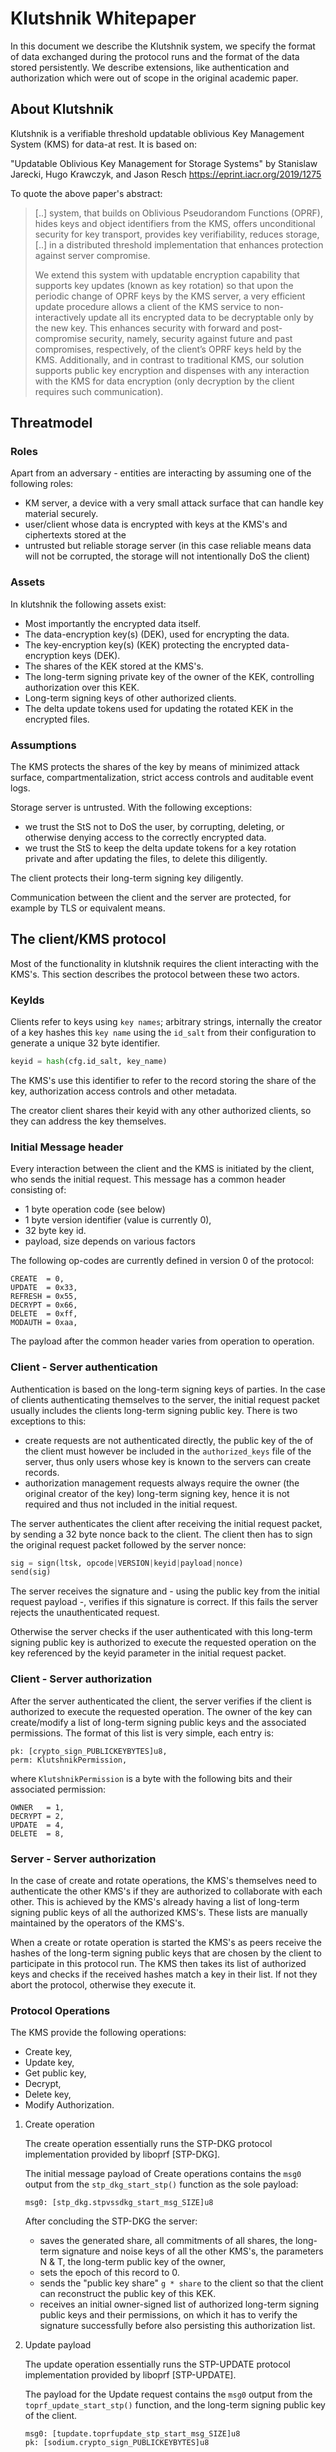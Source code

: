 * Klutshnik Whitepaper

In this document we describe the Klutshnik system, we specify the
format of data exchanged during the protocol runs and the format of
the data stored persistently. We describe extensions, like
authentication and authorization which were out of scope in the
original academic paper.

** About Klutshnik

Klutshnik is a verifiable threshold updatable oblivious Key Management
System (KMS) for data-at rest. It is based on:

"Updatable Oblivious Key Management for Storage Systems" by Stanislaw
Jarecki, Hugo Krawczyk, and Jason Resch https://eprint.iacr.org/2019/1275

To quote the above paper's abstract:

#+BEGIN_QUOTE
[..] system, that builds on Oblivious Pseudorandom Functions (OPRF),
hides keys and object identifiers from the KMS, offers unconditional
security for key transport, provides key verifiability, reduces
storage, [..] in a distributed threshold implementation that enhances
protection against server compromise.

We extend this system with updatable encryption capability that
supports key updates (known as key rotation) so that upon the
periodic change of OPRF keys by the KMS server, a very efficient
update procedure allows a client of the KMS service to
non-interactively update all its encrypted data to be decryptable
only by the new key. This enhances security with forward and
post-compromise security, namely, security against future and past
compromises, respectively, of the client’s OPRF keys held by the
KMS. Additionally, and in contrast to traditional KMS, our solution
supports public key encryption and dispenses with any interaction
with the KMS for data encryption (only decryption by the client
requires such communication).
#+END_QUOTE

** Threatmodel

*** Roles

Apart from an adversary - entities are interacting by assuming one of
the following roles:

  - KM server, a device with a very small attack surface that can
    handle key material securely.
  - user/client whose data is encrypted with keys at the KMS's and
    ciphertexts stored at the
  - untrusted but reliable storage server (in this case reliable means
    data will not be corrupted, the storage will not intentionally DoS
    the client)

*** Assets

In klutshnik the following assets exist:

 - Most importantly the encrypted data itself.
 - The data-encryption key(s) (DEK), used for encrypting the data.
 - The key-encryption key(s) (KEK) protecting the encrypted
   data-encryption keys (DEK).
 - The shares of the KEK stored at the KMS's.
 - The long-term signing private key of the owner of the KEK,
   controlling authorization over this KEK.
 - Long-term signing keys of other authorized clients.
 - The delta update tokens used for updating the rotated KEK in the
   encrypted files.

*** Assumptions

The KMS protects the shares of the key by means of minimized attack
surface, compartmentalization, strict access controls and auditable
event logs.

Storage server is untrusted. With the following exceptions:
 - we trust the StS not to DoS the user, by corrupting, deleting, or otherwise
   denying access to the correctly encrypted data.
 - we trust the StS to keep the delta update tokens for a key rotation private
   and after updating the files, to delete this diligently.

The client protects their long-term signing key diligently.

Communication between the client and the server are protected, for
example by TLS or equivalent means.

** The client/KMS protocol

Most of the functionality in klutshnik requires the client interacting
with the KMS's. This section describes the protocol between these two
actors.

*** KeyIds

Clients refer to keys using ~key names~; arbitrary strings, internally
the creator of a key hashes this ~key name~ using the ~id_salt~ from
their configuration to generate a unique 32 byte identifier.

#+BEGIN_SRC python
keyid = hash(cfg.id_salt, key_name)
#+END_SRC

The KMS's use this identifier to refer to the record storing the share
of the key, authorization access controls and other metadata.

The creator client shares their keyid with any other authorized
clients, so they can address the key themselves.

*** Initial Message header

Every interaction between the client and the KMS is initiated by the
client, who sends the initial request. This message has a common
header consisting of:

  - 1 byte operation code (see below)
  - 1 byte version identifier (value is currently 0),
  - 32 byte key id.
  - payload, size depends on various factors

The following op-codes are currently defined in version 0 of the protocol:

#+BEGIN_SRC
CREATE  = 0,
UPDATE  = 0x33,
REFRESH = 0x55,
DECRYPT = 0x66,
DELETE  = 0xff,
MODAUTH = 0xaa,
#+END_SRC

The payload after the common header varies from operation to
operation.

*** Client - Server authentication

Authentication is based on the long-term signing keys of parties. In
the case of clients authenticating themselves to the server, the
initial request packet usually includes the clients long-term signing
public key. There is two exceptions to this:

  - create requests are not authenticated directly, the public key of
    the of the client must however be included in the
    ~authorized_keys~ file of the server, thus only users whose key is
    known to the servers can create records.
  - authorization management requests always require the owner (the
    original creator of the key) long-term signing key, hence it is
    not required and thus not included in the initial request.

The server authenticates the client after receiving the initial
request packet, by sending a 32 byte nonce back to the client. The
client then has to sign the original request packet followed by the
server nonce:

#+BEGIN_SRC python
sig = sign(ltsk, opcode|VERSION|keyid|payload|nonce)
send(sig)
#+END_SRC

The server receives the signature and - using the public key from the
initial request payload -, verifies if this signature is correct. If
this fails the server rejects the unauthenticated request.

Otherwise the server checks if the user authenticated with this
long-term signing public key is authorized to execute the requested
operation on the key referenced by the keyid parameter in the initial
request packet.

*** Client - Server authorization

After the server authenticated the client, the server verifies if the
client is authorized to execute the requested operation. The owner of
the key can create/modify a list of long-term signing public keys and
the associated permissions. The format of this list is very simple,
each entry is:

#+BEGIN_SRC zig
  pk: [crypto_sign_PUBLICKEYBYTES]u8,
  perm: KlutshnikPermission,
#+END_SRC

where ~KlutshnikPermission~ is a byte with the following bits and
their associated permission:

#+BEGIN_SRC
      OWNER   = 1,
      DECRYPT = 2,
      UPDATE  = 4,
      DELETE  = 8,
#+END_SRC

*** Server - Server authorization

In the case of create and rotate operations, the KMS's themselves need
to authenticate the other KMS's if they are authorized to collaborate
with each other. This is achieved by the KMS's already having a list
of long-term signing public keys of all the authorized KMS's. These
lists are manually maintained by the operators of the KMS's.

When a create or rotate operation is started the KMS's as peers
receive the hashes of the long-term signing public keys that are
chosen by the client to participate in this protocol run. The KMS then
takes its list of authorized keys and checks if the received hashes
match a key in their list. If not they abort the protocol, otherwise
they execute it.

*** Protocol Operations

The KMS provide the following operations:

  - Create key,
  - Update key,
  - Get public key,
  - Decrypt,
  - Delete key,
  - Modify Authorization.

**** Create operation

The create operation essentially runs the STP-DKG protocol
implementation provided by liboprf [STP-DKG].

The initial message payload of Create operations contains the ~msg0~
output from the ~stp_dkg_start_stp()~ function as the sole payload:

#+BEGIN_SRC zig
msg0: [stp_dkg.stpvssdkg_start_msg_SIZE]u8
#+END_SRC

After concluding the STP-DKG the server:

 - saves the generated share, all commitments of all shares, the
   long-term signature and noise keys of all the other KMS's, the
   parameters N & T, the long-term public key of the owner,
 - sets the epoch of this record to 0.
 - sends the "public key share" ~g * share~ to the client so that the
   client can reconstruct the public key of this KEK.
 - receives an initial owner-signed list of authorized long-term
   signing public keys and their permissions, on which it has to
   verify the signature successfully before also persisting this
   authorization list.

**** Update payload

The update operation essentially runs the STP-UPDATE protocol
implementation provided by liboprf [STP-UPDATE].

The payload for the Update request contains the ~msg0~ output from the
~toprf_update_start_stp()~ function, and the long-term signing public
key of the client.

#+BEGIN_SRC zig
msg0: [tupdate.toprfupdate_stp_start_msg_SIZE]u8
pk: [sodium.crypto_sign_PUBLICKEYBYTES]u8
#+END_SRC

After the successful completion of the liboprf STP-Update protocol the
server:

  - stores the updated share and all commitments related to the
    updated key,
  - increments the epoch, and
  - sends the "public key share" ~g * share~ together with the updated
    epoch to the client so that the client can reconstruct the public
    key of this KEK.

**** Decrypt

From the servers perspective the decrypt operation is basically
evaluating an OPRF twice on two values provided by the client with the
share as the key.

The initial decrypt request packet carries the blinded value of the
value ~w~ from the encrypted file as the alpha value, and a second
time blinded with a different value as the verifier, as well as the
long-term signing public key of the client.

#+BEGIN_SRC zig
alpha: [sodium.crypto_core_ristretto255_BYTES]u8
verifier: [sodium.crypto_core_ristretto255_BYTES]u8
pk: [sodium.crypto_sign_PUBLICKEYBYTES]u8
#+END_SRC

**** Delete

The delete operations is a very simple operation, it only checks if
the user is authorized, and if so, does indeed delete the associated
data on all the KMS's.

Delete requests only contain the the long-term signing public key of
the client.

#+BEGIN_SRC zig
pk: [sodium.crypto_sign_PUBLICKEYBYTES]u8
#+END_SRC

**** Refresh

Refresh operations are used to fetch the latest public key and epoch
by clients which were not running the update operation themselves.

Refresh requests only contain the the long-term signing public key of

#+BEGIN_SRC zig
pk: [sodium.crypto_sign_PUBLICKEYBYTES]u8
#+END_SRC

**** Manage Key Authorizations (ModAuth)

This operation is reserved for the owner of the record. Using allows
the owner to add/delete other users of this key, set their
permissions, and also list the current list of authorizations.

Since only the owner (creator) of the record can add/delete or list
items in the list of authorizations, there no need to send the
long-term signing public key.

Authorization administration requests carry only one byte of payload,
whether the request is only for reading, or also for writing.

#+BEGIN_SRC zig
readonly: u8
#+END_SRC

The list of authorizations has a very minimalist format, each entry is
simply a long-term signing public key followed by a byte containing
the associated permissions. The list itself is signed by the owners
long-term public key.

** File format

Encrypted files have the following structure:

#+BEGIN_SRC
16 bytes keyid
4  bytes epoch
32 bytes w value
12 byte nonce-half
every 64KB
    64 kBytes ciphertext (chacha20)
    16 bytes MAC (poly1305)
#+END_SRC

** References

The main functionality is based on the UOKMS construction of the
https://eprint.iacr.org/2019/1275

    "Updatable Oblivious Key Management for Storage Systems"
    by Stanislaw Jarecki, Hugo Krawczyk, and Jason Resch

The Threshold OPRF is based on: https://eprint.iacr.org/2017/363

    "TOPPSS: Cost-minimal Password-Protected Secret Sharing based on Threshold OPRF"
    by Stanislaw Jarecki, Aggelos Kiayias, Hugo Krawczyk, and Jiayu Xu

Within this, the DKG is based on

    R. Gennaro, M. O. Rabin, and T. Rabin. "Simplified VSS and fact-track
    multiparty computations with applications to threshold cryptography" In B.
    A. Coan and Y. Afek, editors, 17th ACM PODC, pages 101–111. ACM, June /
    July 1998

[STP-DKG] A full protocol specification of this DKG is available in
the liboprf docs under: https://github.com/stef/liboprf/blob/master/docs/stp-dkg.txt

The key-update is based on:

    Fig. 2 from "Simplified VSS and fact-track multiparty computations with
    applications to threshold cryptography" by R. Gennaro, M. O. Rabin, and T.
    Rabin.

[STP-UPDATE] A full protocol specification of this key-update is
available in the liboprf docs under: https://github.com/stef/liboprf/blob/master/docs/stp-update.txt

The files are encrypted using `crypto_secretbox()` by libsodium
https://github.com/jedisct1/libsodium, using the STREAM construction
https://eprint.iacr.org/2015/189:

    "Online Authenticated-Encryption and its Nonce-Reuse Misuse-Resistance"
    by Viet Tung Hoang, Reza Reyhanitabar, Phillip Rogaway, and Damian Vizár
